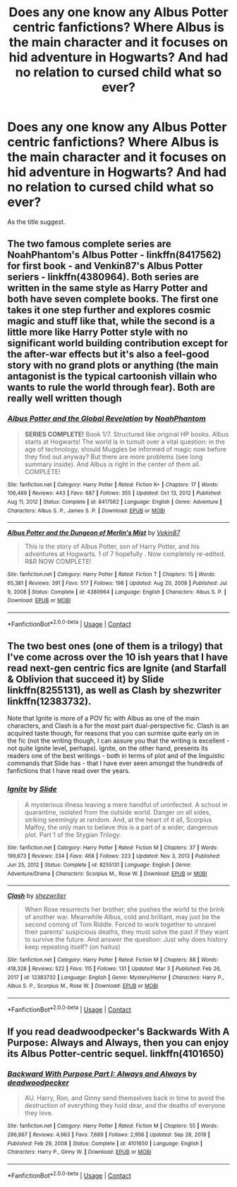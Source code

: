 #+TITLE: Does any one know any Albus Potter centric fanfictions? Where Albus is the main character and it focuses on hid adventure in Hogwarts? And had no relation to cursed child what so ever?

* Does any one know any Albus Potter centric fanfictions? Where Albus is the main character and it focuses on hid adventure in Hogwarts? And had no relation to cursed child what so ever?
:PROPERTIES:
:Author: Creative_Girl15
:Score: 2
:DateUnix: 1622214975.0
:DateShort: 2021-May-28
:FlairText: Request
:END:
As the title suggest.


** The two famous complete series are NoahPhantom's Albus Potter - linkffn(8417562) for first book - and Venkin87's Albus Potter seriers - linkffn(4380964). Both series are written in the same style as Harry Potter and both have seven complete books. The first one takes it one step further and explores cosmic magic and stuff like that, while the second is a little more like Harry Potter style with no significant world building contribution except for the after-war effects but it's also a feel-good story with no grand plots or anything (the main antagonist is the typical cartoonish villain who wants to rule the world through fear). Both are really well written though
:PROPERTIES:
:Author: I_love_DPs
:Score: 1
:DateUnix: 1622228154.0
:DateShort: 2021-May-28
:END:

*** [[https://www.fanfiction.net/s/8417562/1/][*/Albus Potter and the Global Revelation/*]] by [[https://www.fanfiction.net/u/3435601/NoahPhantom][/NoahPhantom/]]

#+begin_quote
  *SERIES COMPLETE!* Book 1/7. Structured like original HP books. Albus starts at Hogwarts! The world is in tumult over a vital question: in the age of technology, should Muggles be informed of magic now before they find out anyway? But there are more problems (see long summary inside). And Albus is right in the center of them all. COMPLETE!
#+end_quote

^{/Site/:} ^{fanfiction.net} ^{*|*} ^{/Category/:} ^{Harry} ^{Potter} ^{*|*} ^{/Rated/:} ^{Fiction} ^{K+} ^{*|*} ^{/Chapters/:} ^{17} ^{*|*} ^{/Words/:} ^{106,469} ^{*|*} ^{/Reviews/:} ^{443} ^{*|*} ^{/Favs/:} ^{687} ^{*|*} ^{/Follows/:} ^{355} ^{*|*} ^{/Updated/:} ^{Oct} ^{13,} ^{2012} ^{*|*} ^{/Published/:} ^{Aug} ^{11,} ^{2012} ^{*|*} ^{/Status/:} ^{Complete} ^{*|*} ^{/id/:} ^{8417562} ^{*|*} ^{/Language/:} ^{English} ^{*|*} ^{/Genre/:} ^{Adventure} ^{*|*} ^{/Characters/:} ^{Albus} ^{S.} ^{P.,} ^{James} ^{S.} ^{P.} ^{*|*} ^{/Download/:} ^{[[http://www.ff2ebook.com/old/ffn-bot/index.php?id=8417562&source=ff&filetype=epub][EPUB]]} ^{or} ^{[[http://www.ff2ebook.com/old/ffn-bot/index.php?id=8417562&source=ff&filetype=mobi][MOBI]]}

--------------

[[https://www.fanfiction.net/s/4380964/1/][*/Albus Potter and the Dungeon of Merlin's Mist/*]] by [[https://www.fanfiction.net/u/1619871/Vekin87][/Vekin87/]]

#+begin_quote
  This is the story of Albus Potter, son of Harry Potter, and his adventures at Hogwarts. 1 of 7 hopefully . Now completely re-edited. R&R NOW COMPLETE!
#+end_quote

^{/Site/:} ^{fanfiction.net} ^{*|*} ^{/Category/:} ^{Harry} ^{Potter} ^{*|*} ^{/Rated/:} ^{Fiction} ^{T} ^{*|*} ^{/Chapters/:} ^{15} ^{*|*} ^{/Words/:} ^{65,381} ^{*|*} ^{/Reviews/:} ^{391} ^{*|*} ^{/Favs/:} ^{517} ^{*|*} ^{/Follows/:} ^{198} ^{*|*} ^{/Updated/:} ^{Aug} ^{20,} ^{2008} ^{*|*} ^{/Published/:} ^{Jul} ^{9,} ^{2008} ^{*|*} ^{/Status/:} ^{Complete} ^{*|*} ^{/id/:} ^{4380964} ^{*|*} ^{/Language/:} ^{English} ^{*|*} ^{/Characters/:} ^{Albus} ^{S.} ^{P.} ^{*|*} ^{/Download/:} ^{[[http://www.ff2ebook.com/old/ffn-bot/index.php?id=4380964&source=ff&filetype=epub][EPUB]]} ^{or} ^{[[http://www.ff2ebook.com/old/ffn-bot/index.php?id=4380964&source=ff&filetype=mobi][MOBI]]}

--------------

*FanfictionBot*^{2.0.0-beta} | [[https://github.com/FanfictionBot/reddit-ffn-bot/wiki/Usage][Usage]] | [[https://www.reddit.com/message/compose?to=tusing][Contact]]
:PROPERTIES:
:Author: FanfictionBot
:Score: 1
:DateUnix: 1622228175.0
:DateShort: 2021-May-28
:END:


** The two best ones (one of them is a trilogy) that I've come across over the 10 ish years that I have read next-gen centric fics are Ignite (and Starfall & Oblivion that succeed it) by Slide linkffn(8255131), as well as Clash by shezwriter linkffn(12383732).

Note that Ignite is more of a POV fic with Albus as one of the main characters, and Clash is a for the most part dual-perspective fic. Clash is an acquired taste though, for reasons that you can surmise quite early on in the fic (not the writing though, I can assure you that the writing is excellent - not quite Ignite level, perhaps). Ignite, on the other hand, presents its readers one of the best writings - both in terms of plot and of the linguistic commands that Slide has - that I have ever seen amongst the hundreds of fanfictions that I have read over the years.
:PROPERTIES:
:Author: barcastaff
:Score: 1
:DateUnix: 1622234079.0
:DateShort: 2021-May-29
:END:

*** [[https://www.fanfiction.net/s/8255131/1/][*/Ignite/*]] by [[https://www.fanfiction.net/u/4095/Slide][/Slide/]]

#+begin_quote
  A mysterious illness leaving a mere handful of uninfected. A school in quarantine, isolated from the outside world. Danger on all sides, striking seemingly at random. And, at the heart of it all, Scorpius Malfoy, the only man to believe this is a part of a wider, dangerous plot. Part 1 of the Stygian Trilogy.
#+end_quote

^{/Site/:} ^{fanfiction.net} ^{*|*} ^{/Category/:} ^{Harry} ^{Potter} ^{*|*} ^{/Rated/:} ^{Fiction} ^{M} ^{*|*} ^{/Chapters/:} ^{37} ^{*|*} ^{/Words/:} ^{199,673} ^{*|*} ^{/Reviews/:} ^{334} ^{*|*} ^{/Favs/:} ^{468} ^{*|*} ^{/Follows/:} ^{223} ^{*|*} ^{/Updated/:} ^{Nov} ^{3,} ^{2013} ^{*|*} ^{/Published/:} ^{Jun} ^{25,} ^{2012} ^{*|*} ^{/Status/:} ^{Complete} ^{*|*} ^{/id/:} ^{8255131} ^{*|*} ^{/Language/:} ^{English} ^{*|*} ^{/Genre/:} ^{Adventure/Drama} ^{*|*} ^{/Characters/:} ^{Scorpius} ^{M.,} ^{Rose} ^{W.} ^{*|*} ^{/Download/:} ^{[[http://www.ff2ebook.com/old/ffn-bot/index.php?id=8255131&source=ff&filetype=epub][EPUB]]} ^{or} ^{[[http://www.ff2ebook.com/old/ffn-bot/index.php?id=8255131&source=ff&filetype=mobi][MOBI]]}

--------------

[[https://www.fanfiction.net/s/12383732/1/][*/Clash/*]] by [[https://www.fanfiction.net/u/6736467/shezwriter][/shezwriter/]]

#+begin_quote
  When Rose resurrects her brother, she pushes the world to the brink of another war. Meanwhile Albus, cold and brilliant, may just be the second coming of Tom Riddle. Forced to work together to unravel their parents' suspicious deaths, they must solve the past if they want to survive the future. And answer the question: Just why does history keep repeating itself? (on haitus)
#+end_quote

^{/Site/:} ^{fanfiction.net} ^{*|*} ^{/Category/:} ^{Harry} ^{Potter} ^{*|*} ^{/Rated/:} ^{Fiction} ^{M} ^{*|*} ^{/Chapters/:} ^{88} ^{*|*} ^{/Words/:} ^{418,328} ^{*|*} ^{/Reviews/:} ^{522} ^{*|*} ^{/Favs/:} ^{115} ^{*|*} ^{/Follows/:} ^{131} ^{*|*} ^{/Updated/:} ^{Mar} ^{3} ^{*|*} ^{/Published/:} ^{Feb} ^{26,} ^{2017} ^{*|*} ^{/id/:} ^{12383732} ^{*|*} ^{/Language/:} ^{English} ^{*|*} ^{/Genre/:} ^{Mystery/Horror} ^{*|*} ^{/Characters/:} ^{Harry} ^{P.,} ^{Albus} ^{S.} ^{P.,} ^{Scorpius} ^{M.,} ^{Rose} ^{W.} ^{*|*} ^{/Download/:} ^{[[http://www.ff2ebook.com/old/ffn-bot/index.php?id=12383732&source=ff&filetype=epub][EPUB]]} ^{or} ^{[[http://www.ff2ebook.com/old/ffn-bot/index.php?id=12383732&source=ff&filetype=mobi][MOBI]]}

--------------

*FanfictionBot*^{2.0.0-beta} | [[https://github.com/FanfictionBot/reddit-ffn-bot/wiki/Usage][Usage]] | [[https://www.reddit.com/message/compose?to=tusing][Contact]]
:PROPERTIES:
:Author: FanfictionBot
:Score: 1
:DateUnix: 1622234100.0
:DateShort: 2021-May-29
:END:


** If you read deadwoodpecker's Backwards With A Purpose: Always and Always, then you can enjoy its Albus Potter-centric sequel. linkffn(4101650)
:PROPERTIES:
:Author: ProfTilos
:Score: 1
:DateUnix: 1622255417.0
:DateShort: 2021-May-29
:END:

*** [[https://www.fanfiction.net/s/4101650/1/][*/Backward With Purpose Part I: Always and Always/*]] by [[https://www.fanfiction.net/u/386600/deadwoodpecker][/deadwoodpecker/]]

#+begin_quote
  AU. Harry, Ron, and Ginny send themselves back in time to avoid the destruction of everything they hold dear, and the deaths of everyone they love.
#+end_quote

^{/Site/:} ^{fanfiction.net} ^{*|*} ^{/Category/:} ^{Harry} ^{Potter} ^{*|*} ^{/Rated/:} ^{Fiction} ^{M} ^{*|*} ^{/Chapters/:} ^{55} ^{*|*} ^{/Words/:} ^{286,867} ^{*|*} ^{/Reviews/:} ^{4,963} ^{*|*} ^{/Favs/:} ^{7,689} ^{*|*} ^{/Follows/:} ^{2,956} ^{*|*} ^{/Updated/:} ^{Sep} ^{28,} ^{2018} ^{*|*} ^{/Published/:} ^{Feb} ^{29,} ^{2008} ^{*|*} ^{/Status/:} ^{Complete} ^{*|*} ^{/id/:} ^{4101650} ^{*|*} ^{/Language/:} ^{English} ^{*|*} ^{/Characters/:} ^{Harry} ^{P.,} ^{Ginny} ^{W.} ^{*|*} ^{/Download/:} ^{[[http://www.ff2ebook.com/old/ffn-bot/index.php?id=4101650&source=ff&filetype=epub][EPUB]]} ^{or} ^{[[http://www.ff2ebook.com/old/ffn-bot/index.php?id=4101650&source=ff&filetype=mobi][MOBI]]}

--------------

*FanfictionBot*^{2.0.0-beta} | [[https://github.com/FanfictionBot/reddit-ffn-bot/wiki/Usage][Usage]] | [[https://www.reddit.com/message/compose?to=tusing][Contact]]
:PROPERTIES:
:Author: FanfictionBot
:Score: 1
:DateUnix: 1622255437.0
:DateShort: 2021-May-29
:END:
